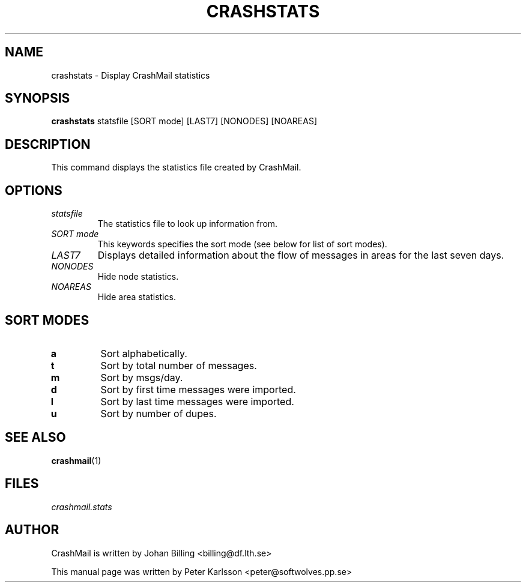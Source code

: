 .TH CRASHSTATS 1 1999-08-01 "Johan Billing" "CrashMail"
.SH NAME
crashstats \- Display CrashMail statistics
.SH SYNOPSIS
.B crashstats 
statsfile [SORT mode] [LAST7] [NONODES] [NOAREAS]
.SH DESCRIPTION
This command displays the statistics file created by CrashMail.
.SH OPTIONS
.TP
.I statsfile
The statistics file to look up information from.
.TP
.I SORT mode
This keywords specifies the sort mode (see below for list of sort modes).
.TP
.I LAST7
Displays detailed information about the flow of messages in areas for
the last seven days.
.TP
.I NONODES
Hide node statistics.
.TP
.I NOAREAS
Hide area statistics.
.SH "SORT MODES"
.TP
.B a
Sort alphabetically.
.TP
.B t
Sort by total number of messages.
.TP
.B m
Sort by msgs/day.
.TP
.B d
Sort by first time messages were imported.
.TP
.B l
Sort by last time messages were imported.
.TP
.B u
Sort by number of dupes.
.\"SH EXAMPLES
.SH "SEE ALSO"
.BR crashmail (1)
.SH FILES
.I crashmail.stats
.\"SH BUGS
.SH AUTHOR
CrashMail is written by Johan Billing <billing@df.lth.se>
.PP
This manual page was written by Peter Karlsson <peter@softwolves.pp.se>
